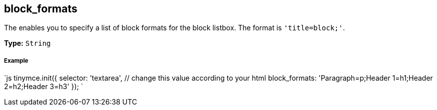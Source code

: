 [[block_formats]]
== block_formats

The enables you to specify a list of block formats for the block listbox. The format is `'title=block;'`.

*Type:* `String`

[discrete]
[[example]]
===== Example

`js
tinymce.init({
  selector: 'textarea',  // change this value according to your html
  block_formats: 'Paragraph=p;Header 1=h1;Header 2=h2;Header 3=h3'
});
`
